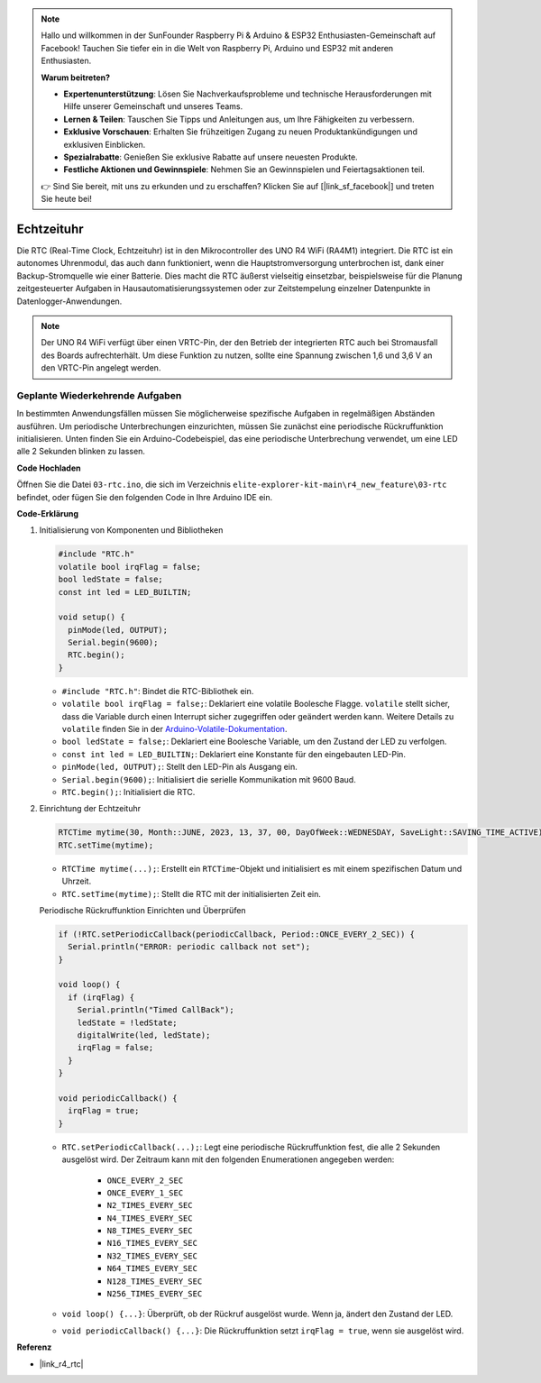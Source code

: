 .. note::

    Hallo und willkommen in der SunFounder Raspberry Pi & Arduino & ESP32 Enthusiasten-Gemeinschaft auf Facebook! Tauchen Sie tiefer ein in die Welt von Raspberry Pi, Arduino und ESP32 mit anderen Enthusiasten.

    **Warum beitreten?**

    - **Expertenunterstützung**: Lösen Sie Nachverkaufsprobleme und technische Herausforderungen mit Hilfe unserer Gemeinschaft und unseres Teams.
    - **Lernen & Teilen**: Tauschen Sie Tipps und Anleitungen aus, um Ihre Fähigkeiten zu verbessern.
    - **Exklusive Vorschauen**: Erhalten Sie frühzeitigen Zugang zu neuen Produktankündigungen und exklusiven Einblicken.
    - **Spezialrabatte**: Genießen Sie exklusive Rabatte auf unsere neuesten Produkte.
    - **Festliche Aktionen und Gewinnspiele**: Nehmen Sie an Gewinnspielen und Feiertagsaktionen teil.

    👉 Sind Sie bereit, mit uns zu erkunden und zu erschaffen? Klicken Sie auf [|link_sf_facebook|] und treten Sie heute bei!

.. _new_rtc:

Echtzeituhr
========================================

Die RTC (Real-Time Clock, Echtzeituhr) ist in den Mikrocontroller des UNO R4 WiFi (RA4M1) integriert. Die RTC ist ein autonomes Uhrenmodul, das auch dann funktioniert, wenn die Hauptstromversorgung unterbrochen ist, dank einer Backup-Stromquelle wie einer Batterie. Dies macht die RTC äußerst vielseitig einsetzbar, beispielsweise für die Planung zeitgesteuerter Aufgaben in Hausautomatisierungssystemen oder zur Zeitstempelung einzelner Datenpunkte in Datenlogger-Anwendungen.

.. note::
    Der UNO R4 WiFi verfügt über einen VRTC-Pin, der den Betrieb der integrierten RTC auch bei Stromausfall des Boards aufrechterhält. Um diese Funktion zu nutzen, sollte eine Spannung zwischen 1,6 und 3,6 V an den VRTC-Pin angelegt werden.



Geplante Wiederkehrende Aufgaben
++++++++++++++++++++++++++++++++++++++++++++

In bestimmten Anwendungsfällen müssen Sie möglicherweise spezifische Aufgaben in regelmäßigen Abständen ausführen. Um periodische Unterbrechungen einzurichten, müssen Sie zunächst eine periodische Rückruffunktion initialisieren. Unten finden Sie ein Arduino-Codebeispiel, das eine periodische Unterbrechung verwendet, um eine LED alle 2 Sekunden blinken zu lassen.


**Code Hochladen**

Öffnen Sie die Datei ``03-rtc.ino``, die sich im Verzeichnis ``elite-explorer-kit-main\r4_new_feature\03-rtc`` befindet, oder fügen Sie den folgenden Code in Ihre Arduino IDE ein.

.. raw:: html

   <iframe src=https://create.arduino.cc/editor/sunfounder01/48777cc6-f8a5-4646-b221-36c883ed5a62/preview?embed style="height:510px;width:100%;margin:10px 0" frameborder=0></iframe>


**Code-Erklärung**

1. Initialisierung von Komponenten und Bibliotheken

   .. code-block:: arduino
   
     #include "RTC.h"
     volatile bool irqFlag = false;
     bool ledState = false;
     const int led = LED_BUILTIN;
   
     void setup() {
       pinMode(led, OUTPUT);
       Serial.begin(9600);
       RTC.begin();
     }
   
   - ``#include "RTC.h"``: Bindet die RTC-Bibliothek ein.
   - ``volatile bool irqFlag = false;``: Deklariert eine volatile Boolesche Flagge. ``volatile`` stellt sicher, dass die Variable durch einen Interrupt sicher zugegriffen oder geändert werden kann. Weitere Details zu ``volatile`` finden Sie in der `Arduino-Volatile-Dokumentation <https://www.arduino.cc/reference/en/language/variables/variable-scope-qualifiers/volatile/>`_.
   - ``bool ledState = false;``: Deklariert eine Boolesche Variable, um den Zustand der LED zu verfolgen.
   - ``const int led = LED_BUILTIN;``: Deklariert eine Konstante für den eingebauten LED-Pin.
   - ``pinMode(led, OUTPUT);``: Stellt den LED-Pin als Ausgang ein.
   - ``Serial.begin(9600);``: Initialisiert die serielle Kommunikation mit 9600 Baud.
   - ``RTC.begin();``: Initialisiert die RTC.

   .. raw:: html
    
        <br/>

2. Einrichtung der Echtzeituhr

   .. code-block:: arduino
   
     RTCTime mytime(30, Month::JUNE, 2023, 13, 37, 00, DayOfWeek::WEDNESDAY, SaveLight::SAVING_TIME_ACTIVE);
     RTC.setTime(mytime);
   
   - ``RTCTime mytime(...);``: Erstellt ein ``RTCTime``-Objekt und initialisiert es mit einem spezifischen Datum und Uhrzeit.
   - ``RTC.setTime(mytime);``: Stellt die RTC mit der initialisierten Zeit ein.
   
   Periodische Rückruffunktion Einrichten und Überprüfen
   
   .. code-block:: arduino
   
     if (!RTC.setPeriodicCallback(periodicCallback, Period::ONCE_EVERY_2_SEC)) {
       Serial.println("ERROR: periodic callback not set");
     }
   
     void loop() {
       if (irqFlag) {
         Serial.println("Timed CallBack");
         ledState = !ledState;
         digitalWrite(led, ledState);
         irqFlag = false;
       }
     }
   
     void periodicCallback() {
       irqFlag = true;
     }
   
   - ``RTC.setPeriodicCallback(...);``: Legt eine periodische Rückruffunktion fest, die alle 2 Sekunden ausgelöst wird. Der Zeitraum kann mit den folgenden Enumerationen angegeben werden:

      - ``ONCE_EVERY_2_SEC``
      - ``ONCE_EVERY_1_SEC``
      - ``N2_TIMES_EVERY_SEC``
      - ``N4_TIMES_EVERY_SEC``
      - ``N8_TIMES_EVERY_SEC``
      - ``N16_TIMES_EVERY_SEC``
      - ``N32_TIMES_EVERY_SEC``
      - ``N64_TIMES_EVERY_SEC``
      - ``N128_TIMES_EVERY_SEC``
      - ``N256_TIMES_EVERY_SEC``

   - ``void loop() {...}``: Überprüft, ob der Rückruf ausgelöst wurde. Wenn ja, ändert den Zustand der LED.
   - ``void periodicCallback() {...}``: Die Rückruffunktion setzt ``irqFlag = true``, wenn sie ausgelöst wird.


**Referenz**

- |link_r4_rtc|
